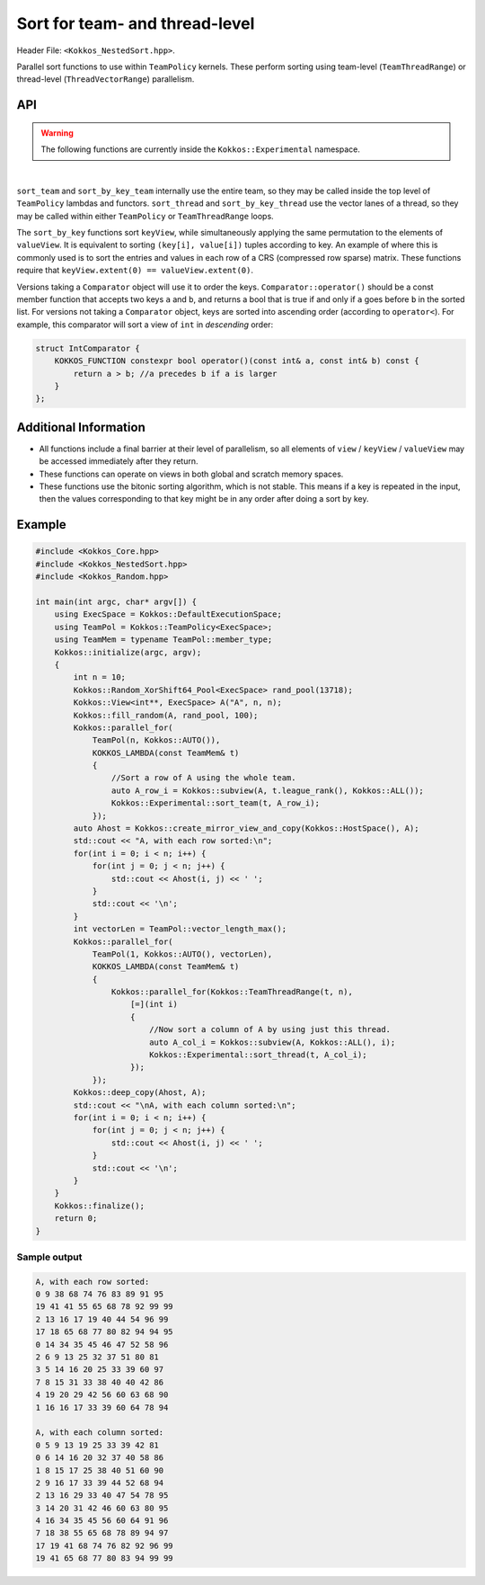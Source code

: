
.. role:: cppkokkos(code)
    :language: cppkokkos

Sort for team- and thread-level
===============================

Header File: ``<Kokkos_NestedSort.hpp>``.


Parallel sort functions to use within ``TeamPolicy`` kernels.
These perform sorting using team-level (``TeamThreadRange``) or thread-level (``ThreadVectorRange``) parallelism.


API
---

.. warning:: The following functions are currently inside the ``Kokkos::Experimental`` namespace.


.. cppkokkos:kokkosinlinefunction:: template <class TeamMember, class ViewType> void sort_team(const TeamMember& t, const ViewType& view);

.. cppkokkos:kokkosinlinefunction:: template <class TeamMember, class ViewType, class Comparator> void sort_team(const TeamMember& t, const ViewType& view, const Comparator& comp);

.. cppkokkos:kokkosinlinefunction:: template <class TeamMember, class KeyViewType, class ValueViewType> void sort_by_key_team(const TeamMember& t, const KeyViewType& keyView, const ValueViewType& valueView);

.. cppkokkos:kokkosinlinefunction:: template <class TeamMember, class KeyViewType, class ValueViewType, class Comparator> void sort_by_key_team(const TeamMember& t, const KeyViewType& keyView, const ValueViewType& valueView, const Comparator& comp);

.. cppkokkos:kokkosinlinefunction:: template <class TeamMember, class ViewType> void sort_thread(const TeamMember& t, const ViewType& view);

.. cppkokkos:kokkosinlinefunction:: template <class TeamMember, class ViewType, class Comparator> void sort_thread(const TeamMember& t, const ViewType& view);

.. cppkokkos:kokkosinlinefunction:: template <class TeamMember, class ViewType, class Comparator> void sort_thread(const TeamMember& t, const ViewType& view, const Comparator& comp);

.. cppkokkos:kokkosinlinefunction:: template <class TeamMember, class KeyViewType, class ValueViewType> void sort_by_key_thread(const TeamMember& t, const KeyViewType& keyView, const ValueViewType& valueView);

.. cppkokkos:kokkosinlinefunction:: template <class TeamMember, class KeyViewType, class ValueViewType, class Comparator> void sort_by_key_thread(const TeamMember& t, const KeyViewType& keyView, const ValueViewType& valueView, const Comparator& comp);


|


``sort_team`` and ``sort_by_key_team`` internally use the entire team, so they may be called inside the top level of ``TeamPolicy`` lambdas and functors. ``sort_thread`` and ``sort_by_key_thread`` use the vector lanes of a thread, so they may be called within either ``TeamPolicy`` or ``TeamThreadRange`` loops.

The ``sort_by_key`` functions sort ``keyView``, while simultaneously applying the same permutation to the elements of ``valueView``. It is equivalent to sorting ``(key[i], value[i])`` tuples according to key. An example of where this is commonly used is to sort the entries and values in each row of a CRS (compressed row sparse) matrix. These functions require that ``keyView.extent(0) == valueView.extent(0)``.

Versions taking a ``Comparator`` object will use it to order the keys. ``Comparator::operator()`` should be a const member function that accepts two keys ``a`` and ``b``, and returns a bool that is true if and only if ``a`` goes before ``b`` in the sorted list. For versions not taking a ``Comparator`` object, keys are sorted into ascending order (according to ``operator<``). For example, this comparator will sort a view of ``int`` in *descending* order:

.. code-block:: cpp

    struct IntComparator {
        KOKKOS_FUNCTION constexpr bool operator()(const int& a, const int& b) const {
            return a > b; //a precedes b if a is larger
        }
    };

Additional Information
----------------------

* All functions include a final barrier at their level of parallelism, so all elements of ``view`` / ``keyView`` / ``valueView`` may be accessed immediately after they return.

* These functions can operate on views in both global and scratch memory spaces.

* These functions use the bitonic sorting algorithm, which is not stable. This means if a key is repeated in the input, then the values corresponding to that key might be in any order after doing a sort by key.

Example
-------

.. code-block:: cpp

    #include <Kokkos_Core.hpp>
    #include <Kokkos_NestedSort.hpp>
    #include <Kokkos_Random.hpp>

    int main(int argc, char* argv[]) {
        using ExecSpace = Kokkos::DefaultExecutionSpace;
        using TeamPol = Kokkos::TeamPolicy<ExecSpace>;
        using TeamMem = typename TeamPol::member_type;
        Kokkos::initialize(argc, argv);
        {
            int n = 10;
            Kokkos::Random_XorShift64_Pool<ExecSpace> rand_pool(13718);
            Kokkos::View<int**, ExecSpace> A("A", n, n);
            Kokkos::fill_random(A, rand_pool, 100);
            Kokkos::parallel_for(
                TeamPol(n, Kokkos::AUTO()),
                KOKKOS_LAMBDA(const TeamMem& t)
                {
                    //Sort a row of A using the whole team.
                    auto A_row_i = Kokkos::subview(A, t.league_rank(), Kokkos::ALL());
                    Kokkos::Experimental::sort_team(t, A_row_i);
                });
            auto Ahost = Kokkos::create_mirror_view_and_copy(Kokkos::HostSpace(), A);
            std::cout << "A, with each row sorted:\n";
            for(int i = 0; i < n; i++) {
                for(int j = 0; j < n; j++) {
                    std::cout << Ahost(i, j) << ' ';
                }
                std::cout << '\n';
            }
            int vectorLen = TeamPol::vector_length_max();
            Kokkos::parallel_for(
                TeamPol(1, Kokkos::AUTO(), vectorLen),
                KOKKOS_LAMBDA(const TeamMem& t)
                {
                    Kokkos::parallel_for(Kokkos::TeamThreadRange(t, n),
                        [=](int i)
                        {
                            //Now sort a column of A by using just this thread.
                            auto A_col_i = Kokkos::subview(A, Kokkos::ALL(), i);
                            Kokkos::Experimental::sort_thread(t, A_col_i);
                        });
                });
            Kokkos::deep_copy(Ahost, A);
            std::cout << "\nA, with each column sorted:\n";
            for(int i = 0; i < n; i++) {
                for(int j = 0; j < n; j++) {
                    std::cout << Ahost(i, j) << ' ';
                }
                std::cout << '\n';
            }
        }
        Kokkos::finalize();
        return 0;
    }

Sample output
~~~~~~~~~~~~~

.. code-block:: cpp

    A, with each row sorted:
    0 9 38 68 74 76 83 89 91 95
    19 41 41 55 65 68 78 92 99 99
    2 13 16 17 19 40 44 54 96 99
    17 18 65 68 77 80 82 94 94 95
    0 14 34 35 45 46 47 52 58 96
    2 6 9 13 25 32 37 51 80 81
    3 5 14 16 20 25 33 39 60 97
    7 8 15 31 33 38 40 40 42 86
    4 19 20 29 42 56 60 63 68 90
    1 16 16 17 33 39 60 64 78 94

    A, with each column sorted:
    0 5 9 13 19 25 33 39 42 81
    0 6 14 16 20 32 37 40 58 86
    1 8 15 17 25 38 40 51 60 90
    2 9 16 17 33 39 44 52 68 94
    2 13 16 29 33 40 47 54 78 95
    3 14 20 31 42 46 60 63 80 95
    4 16 34 35 45 56 60 64 91 96
    7 18 38 55 65 68 78 89 94 97
    17 19 41 68 74 76 82 92 96 99
    19 41 65 68 77 80 83 94 99 99
